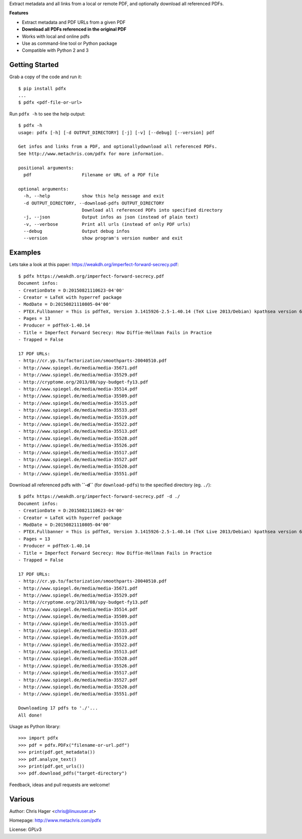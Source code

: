 Extract metadata and all links from a local or remote PDF, and optionally download all referenced PDFs.

**Features**

* Extract metadata and PDF URLs from a given PDF
* **Download all PDFs referenced in the original PDF**
* Works with local and online pdfs
* Use as command-line tool or Python package
* Compatible with Python 2 and 3

Getting Started
---------------

Grab a copy of the code and run it::

    $ pip install pdfx
    ...
    $ pdfx <pdf-file-or-url>

Run ``pdfx -h`` to see the help output::

    $ pdfx -h
    usage: pdfx [-h] [-d OUTPUT_DIRECTORY] [-j] [-v] [--debug] [--version] pdf

    Get infos and links from a PDF, and optionallydownload all referenced PDFs.
    See http://www.metachris.com/pdfx for more information.

    positional arguments:
      pdf                   Filename or URL of a PDF file

    optional arguments:
      -h, --help            show this help message and exit
      -d OUTPUT_DIRECTORY, --download-pdfs OUTPUT_DIRECTORY
                            Download all referenced PDFs into specified directory
      -j, --json            Output infos as json (instead of plain text)
      -v, --verbose         Print all urls (instead of only PDF urls)
      --debug               Output debug infos
      --version             show program's version number and exit


Examples
--------

Lets take a look at this paper: https://weakdh.org/imperfect-forward-secrecy.pdf::

    $ pdfx https://weakdh.org/imperfect-forward-secrecy.pdf
    Document infos:
    - CreationDate = D:20150821110623-04'00'
    - Creator = LaTeX with hyperref package
    - ModDate = D:20150821110805-04'00'
    - PTEX.Fullbanner = This is pdfTeX, Version 3.1415926-2.5-1.40.14 (TeX Live 2013/Debian) kpathsea version 6.1.1
    - Pages = 13
    - Producer = pdfTeX-1.40.14
    - Title = Imperfect Forward Secrecy: How Diffie-Hellman Fails in Practice
    - Trapped = False

    17 PDF URLs:
    - http://cr.yp.to/factorization/smoothparts-20040510.pdf
    - http://www.spiegel.de/media/media-35671.pdf
    - http://www.spiegel.de/media/media-35529.pdf
    - http://cryptome.org/2013/08/spy-budget-fy13.pdf
    - http://www.spiegel.de/media/media-35514.pdf
    - http://www.spiegel.de/media/media-35509.pdf
    - http://www.spiegel.de/media/media-35515.pdf
    - http://www.spiegel.de/media/media-35533.pdf
    - http://www.spiegel.de/media/media-35519.pdf
    - http://www.spiegel.de/media/media-35522.pdf
    - http://www.spiegel.de/media/media-35513.pdf
    - http://www.spiegel.de/media/media-35528.pdf
    - http://www.spiegel.de/media/media-35526.pdf
    - http://www.spiegel.de/media/media-35517.pdf
    - http://www.spiegel.de/media/media-35527.pdf
    - http://www.spiegel.de/media/media-35520.pdf
    - http://www.spiegel.de/media/media-35551.pdf


Download all referenced pdfs with **``-d``** (for ``download-pdfs``) to the specified directory (eg. ``./``)::

    $ pdfx https://weakdh.org/imperfect-forward-secrecy.pdf -d ./
    Document infos:
    - CreationDate = D:20150821110623-04'00'
    - Creator = LaTeX with hyperref package
    - ModDate = D:20150821110805-04'00'
    - PTEX.Fullbanner = This is pdfTeX, Version 3.1415926-2.5-1.40.14 (TeX Live 2013/Debian) kpathsea version 6.1.1
    - Pages = 13
    - Producer = pdfTeX-1.40.14
    - Title = Imperfect Forward Secrecy: How Diffie-Hellman Fails in Practice
    - Trapped = False

    17 PDF URLs:
    - http://cr.yp.to/factorization/smoothparts-20040510.pdf
    - http://www.spiegel.de/media/media-35671.pdf
    - http://www.spiegel.de/media/media-35529.pdf
    - http://cryptome.org/2013/08/spy-budget-fy13.pdf
    - http://www.spiegel.de/media/media-35514.pdf
    - http://www.spiegel.de/media/media-35509.pdf
    - http://www.spiegel.de/media/media-35515.pdf
    - http://www.spiegel.de/media/media-35533.pdf
    - http://www.spiegel.de/media/media-35519.pdf
    - http://www.spiegel.de/media/media-35522.pdf
    - http://www.spiegel.de/media/media-35513.pdf
    - http://www.spiegel.de/media/media-35528.pdf
    - http://www.spiegel.de/media/media-35526.pdf
    - http://www.spiegel.de/media/media-35517.pdf
    - http://www.spiegel.de/media/media-35527.pdf
    - http://www.spiegel.de/media/media-35520.pdf
    - http://www.spiegel.de/media/media-35551.pdf

    Downloading 17 pdfs to './'...
    All done!

Usage as Python library::

    >>> import pdfx
    >>> pdf = pdfx.PDFx("filename-or-url.pdf")
    >>> print(pdf.get_metadata())
    >>> pdf.analyze_text()
    >>> print(pdf.get_urls())
    >>> pdf.download_pdfs("target-directory")

Feedback, ideas and pull requests are welcome!


Various
-------

Author: Chris Hager <chris@linuxuser.at>

Homepage: http://www.metachris.com/pdfx

License: GPLv3

